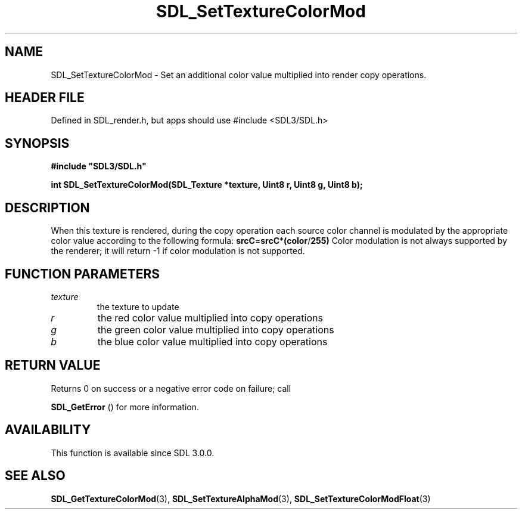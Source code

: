 .\" This manpage content is licensed under Creative Commons
.\"  Attribution 4.0 International (CC BY 4.0)
.\"   https://creativecommons.org/licenses/by/4.0/
.\" This manpage was generated from SDL's wiki page for SDL_SetTextureColorMod:
.\"   https://wiki.libsdl.org/SDL_SetTextureColorMod
.\" Generated with SDL/build-scripts/wikiheaders.pl
.\"  revision SDL-3.1.1-no-vcs
.\" Please report issues in this manpage's content at:
.\"   https://github.com/libsdl-org/sdlwiki/issues/new
.\" Please report issues in the generation of this manpage from the wiki at:
.\"   https://github.com/libsdl-org/SDL/issues/new?title=Misgenerated%20manpage%20for%20SDL_SetTextureColorMod
.\" SDL can be found at https://libsdl.org/
.de URL
\$2 \(laURL: \$1 \(ra\$3
..
.if \n[.g] .mso www.tmac
.TH SDL_SetTextureColorMod 3 "SDL 3.1.1" "SDL" "SDL3 FUNCTIONS"
.SH NAME
SDL_SetTextureColorMod \- Set an additional color value multiplied into render copy operations\[char46]
.SH HEADER FILE
Defined in SDL_render\[char46]h, but apps should use #include <SDL3/SDL\[char46]h>

.SH SYNOPSIS
.nf
.B #include \(dqSDL3/SDL.h\(dq
.PP
.BI "int SDL_SetTextureColorMod(SDL_Texture *texture, Uint8 r, Uint8 g, Uint8 b);
.fi
.SH DESCRIPTION
When this texture is rendered, during the copy operation each source color
channel is modulated by the appropriate color value according to the
following formula:
.BR srcC = srcC * (color / 255)
Color modulation is not always supported by the renderer; it will return -1
if color modulation is not supported\[char46]

.SH FUNCTION PARAMETERS
.TP
.I texture
the texture to update
.TP
.I r
the red color value multiplied into copy operations
.TP
.I g
the green color value multiplied into copy operations
.TP
.I b
the blue color value multiplied into copy operations
.SH RETURN VALUE
Returns 0 on success or a negative error code on failure; call

.BR SDL_GetError
() for more information\[char46]

.SH AVAILABILITY
This function is available since SDL 3\[char46]0\[char46]0\[char46]

.SH SEE ALSO
.BR SDL_GetTextureColorMod (3),
.BR SDL_SetTextureAlphaMod (3),
.BR SDL_SetTextureColorModFloat (3)
